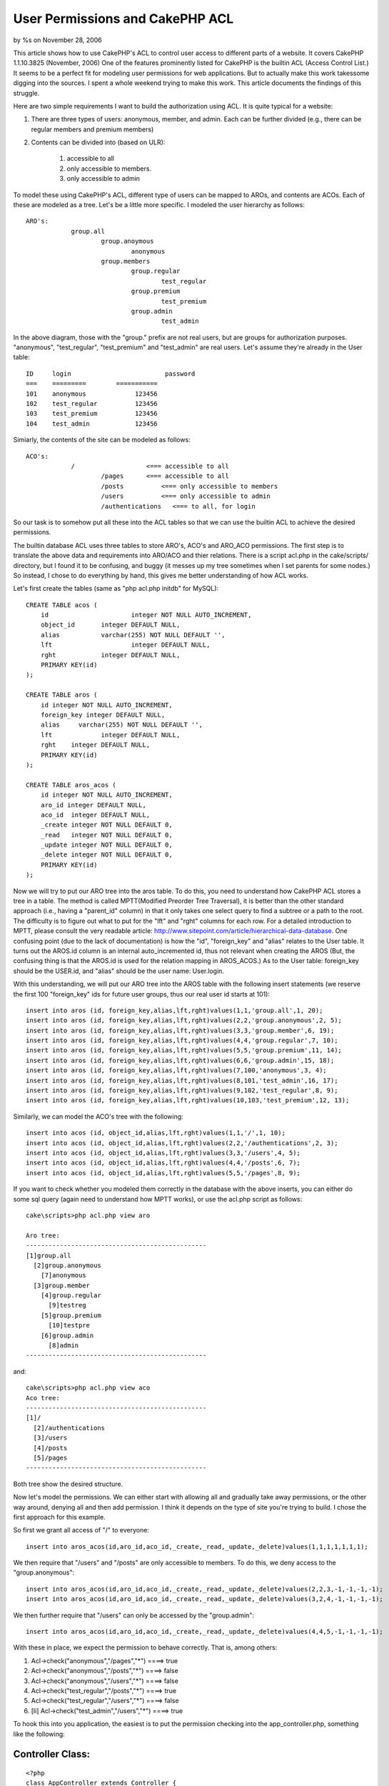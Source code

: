 User Permissions and CakePHP ACL
================================

by %s on November 28, 2006

This article shows how to use CakePHP's ACL to control user access to
different parts of a website. It covers CakePHP 1.1.10.3825 (November,
2006)
One of the features prominently listed for CakePHP is the builtin ACL
(Access Control List.) It seems to be a perfect fit for modeling user
permissions for web applications. But to actually make this work
takessome digging into the sources. I spent a whole weekend trying to
make this work. This article documents the findings of this struggle.

Here are two simple requirements I want to build the authorization
using ACL. It is quite typical for a website:

#. There are three types of users: anonymous, member, and admin. Each
   can be further divided (e.g., there can be regular members and premium
   members)
#. Contents can be divided into (based on ULR):

    #. accessible to all
    #. only accessible to members.
    #. only accessible to admin


To model these using CakePHP's ACL, different type of users can be
mapped to AROs, and contents are ACOs. Each of these are modeled as a
tree. Let's be a little more specific. I modeled the user hierarchy as
follows:

::

    
    ARO's:
    		group.all
    			group.anoymous
    				anonymous
    			group.members
    				group.regular
    					test_regular
    				group.premium
    					test_premium
    				group.admin
    					test_admin

In the above diagram, those with the "group." prefix are not real
users, but are groups for authorization purposes. "anonymous",
"test_regular", "test_premium" and "test_admin" are real users. Let's
assume they're already in the User table:

::

    
    ID	   login			 password
    ===    =========        ===========
    101	   anonymous		 123456
    102	   test_regular		 123456
    103	   test_premium		 123456
    104	   test_admin		 123456

Simiarly, the contents of the site can be modeled as follows:

::

    
    ACO's:
    		/                   <=== accessible to all
    			/pages      <=== accessible to all
    			/posts		<=== only accessible to members
    			/users		<=== only accessible to admin
    			/authentications   <=== to all, for login

So our task is to somehow put all these into the ACL tables so that we
can use the builtin ACL to achieve the desired permissions.

The builtin database ACL uses three tables to store ARO's, ACO's and
ARO_ACO permissions. The first step is to translate the above data and
requirements into ARO/ACO and thier relations. There is a script
acl.php in the cake/scripts/ directory, but I found it to be
confusing, and buggy (it messes up my tree sometimes when I set
parents for some nodes.) So instead, I chose to do everything by hand,
this gives me better understanding of how ACL works.

Let's first create the tables (same as "php acl.php initdb" for
MySQL):

::

    
    CREATE TABLE acos (
    	id 			integer NOT NULL AUTO_INCREMENT,
    	object_id 	integer DEFAULT NULL,
    	alias	  	varchar(255) NOT NULL DEFAULT '',
    	lft			integer DEFAULT NULL,
    	rght		integer DEFAULT NULL,
    	PRIMARY KEY(id)
    );
    
    CREATE TABLE aros (
    	id integer NOT NULL AUTO_INCREMENT,
    	foreign_key integer DEFAULT NULL,
    	alias	  varchar(255) NOT NULL DEFAULT '',
    	lft		integer DEFAULT NULL,
    	rght	integer DEFAULT NULL,
    	PRIMARY KEY(id)
    );
    
    CREATE TABLE aros_acos (
    	id integer NOT NULL AUTO_INCREMENT,
    	aro_id integer DEFAULT NULL,
    	aco_id	integer DEFAULT NULL,
    	_create	integer NOT NULL DEFAULT 0,
    	_read	integer NOT NULL DEFAULT 0,
    	_update	integer NOT NULL DEFAULT 0,
    	_delete	integer NOT NULL DEFAULT 0,
    	PRIMARY KEY(id)
    );

Now we will try to put our ARO tree into the aros table. To do this,
you need to understand how CakePHP ACL stores a tree in a table. The
method is called MPTT(Modified Preorder Tree Traversal), it is better
than the other standard approach (i.e., having a "parent_id" column)
in that it only takes one select query to find a subtree or a path to
the root. The difficulty is to figure out what to put for the "lft"
and "rght" columns for each row. For a detailed introduction to MPTT,
please consult the very readable article:
`http://www.sitepoint.com/article/hierarchical-data-database`_. One
confusing point (due to the lack of documentation) is how the "id",
"foreign_key" and "alias" relates to the User table. It turns out the
AROS.id column is an internal auto_incremented id, thus not relevant
when creating the AROS (But, the confusing thing is that the AROS.id
is used for the relation mapping in AROS_ACOS.) As to the User table:
foreign_key should be the USER.id, and "alias" should be the user
name: User.login.

With this understanding, we will put our ARO tree into the AROS table
with the following insert statements (we reserve the first 100
"foreign_key" ids for future user groups, thus our real user id starts
at 101):

::

    
    insert into aros (id, foreign_key,alias,lft,rght)values(1,1,'group.all',1, 20);
    insert into aros (id, foreign_key,alias,lft,rght)values(2,2,'group.anonymous',2, 5);
    insert into aros (id, foreign_key,alias,lft,rght)values(3,3,'group.member',6, 19);
    insert into aros (id, foreign_key,alias,lft,rght)values(4,4,'group.regular',7, 10);
    insert into aros (id, foreign_key,alias,lft,rght)values(5,5,'group.premium',11, 14);
    insert into aros (id, foreign_key,alias,lft,rght)values(6,6,'group.admin',15, 18);
    insert into aros (id, foreign_key,alias,lft,rght)values(7,100,'anonymous',3, 4);
    insert into aros (id, foreign_key,alias,lft,rght)values(8,101,'test_admin',16, 17);
    insert into aros (id, foreign_key,alias,lft,rght)values(9,102,'test_regular',8, 9);
    insert into aros (id, foreign_key,alias,lft,rght)values(10,103,'test_premium',12, 13);

Similarly, we can model the ACO's tree with the following:

::

    
    insert into acos (id, object_id,alias,lft,rght)values(1,1,'/',1, 10);
    insert into acos (id, object_id,alias,lft,rght)values(2,2,'/authentications',2, 3);
    insert into acos (id, object_id,alias,lft,rght)values(3,3,'/users',4, 5);
    insert into acos (id, object_id,alias,lft,rght)values(4,4,'/posts',6, 7);
    insert into acos (id, object_id,alias,lft,rght)values(5,5,'/pages',8, 9);

If you want to check whether you modeled them correctly in the
database with the above inserts, you can either do some sql query
(again need to understand how MPTT works), or use the acl.php script
as follows:

::

    
    cake\scripts>php acl.php view aro
    
    Aro tree:
    ------------------------------------------------
    [1]group.all
      [2]group.anonymous
        [7]anonymous
      [3]group.member
        [4]group.regular
          [9]testreg
        [5]group.premium
          [10]testpre
        [6]group.admin
          [8]admin
    ------------------------------------------------

and:

::

    
    cake\scripts>php acl.php view aco
    Aco tree:
    ------------------------------------------------
    [1]/
      [2]/authentications
      [3]/users
      [4]/posts
      [5]/pages
    ------------------------------------------------

Both tree show the desired structure.

Now let's model the permissions. We can either start with allowing all
and gradually take away permissions, or the other way around, denying
all and then add permission. I think it depends on the type of site
you're trying to build. I chose the first approach for this example.

So first we grant all access of "/" to everyone:

::

    
    insert into aros_acos(id,aro_id,aco_id,_create,_read,_update,_delete)values(1,1,1,1,1,1,1);

We then require that "/users" and "/posts" are only accessible to
members. To
do this, we deny access to the "group.anonymous":

::

    
    insert into aros_acos(id,aro_id,aco_id,_create,_read,_update,_delete)values(2,2,3,-1,-1,-1,-1);
    insert into aros_acos(id,aro_id,aco_id,_create,_read,_update,_delete)values(3,2,4,-1,-1,-1,-1);

We then further require that "/users" can only be accessed by the
"group.admin":

::

    
    insert into aros_acos(id,aro_id,aco_id,_create,_read,_update,_delete)values(4,4,5,-1,-1,-1,-1);

With these in place, we expect the permission to behave correctly.
That is, among others:

#. Acl->check("anonymous","/pages","*") ====> true
#. Acl->check("anonymous","/posts","*") ====> false
#. Acl->check("anonymous","/users","*") ====> false
#. Acl->check("test_regular","/posts","*") ====> true
#. Acl->check("test_regular","/users","*") ====> false
#. [li] Acl->check("test_admin","/users","*") ====> true

To hook this into you application, the easiest is to put the
permission checking into the app_controller.php, something like the
following:

Controller Class:
`````````````````

::

    <?php 
    class AppController extends Controller {
        var $beforeFilter = array('checkAccess');
    
        var $components = array('Acl');
    
        function checkAccess(){
    		// This part not required. It shows one way to
    		// integrate this permission with authentication: login/logout
    		// We always put the login_name in the session under
    		// the key USER_LOGIN_KEY, even for anonymous users.
    		// So whether a user is logged in or not depends on
    		// whether this value is ANONY_USER or not. You may
    		// choose to implement it some other way (e.g., whether it's
    		// set or not.)
            if (!$this->Session->valid()) {
                $this->Session->renew();
            }
            if (!$this->Session->check(USER_LOGIN_KEY)) {
                $this->Session->write(USER_LOGIN_KEY,ANONY_USER);
            }
    
    		// here we check the permissions based on
    		// username and controller name (which is
    		// is the first part of the URL)
            $user = $this->Session->read(USER_LOGIN_KEY);
            $aco = $this->params['controller'];
            if ($this->Acl->check($user, "/$aco", '*')) {
                return; 
            }else{
                // if anonymous, redirect to login
                // otherwise, give permission error
                if( $user == ANONY_USER){
                    $this->redirect("/authentications/login");
                }else{
                    $this->redirect("/pages/permission_denied");
                }
            }
        }
    }
    ?>

In order to test/use the above setup, you will need to code/mockup the
controller/models/views for the "/users" and "/posts" part. To
completely integrate with user management, your "user" model needs to
have a modifed "save/delete" method to update the aros table.

One nice way to see whether your permissions are called correctly
(besides the fact the page accesses behave correctly) is to turn on
DEBUG = 3, you can then see all the SQL that the ACL component calls
to figure out the permission. This requires/helps your understanding
of the MPTT. The side effect is that you can also see that if your
tree is deep, the current ACL implmentation is not efficient ( to
check a permission for a ARO node, one needs to make depth(node) + 2
queries in the worst case, as in our example.)

In the next version of this article (hopefully), I'll try to make this
part of the User permission into a component, to make it easily
reusable.



.. _http://www.sitepoint.com/article/hierarchical-data-database: http://www.sitepoint.com/article/hierarchical-data-database
.. meta::
    :title: User Permissions and CakePHP ACL
    :description: CakePHP Article related to security,Tutorials
    :keywords: security,Tutorials
    :copyright: Copyright 2006 
    :category: tutorials

